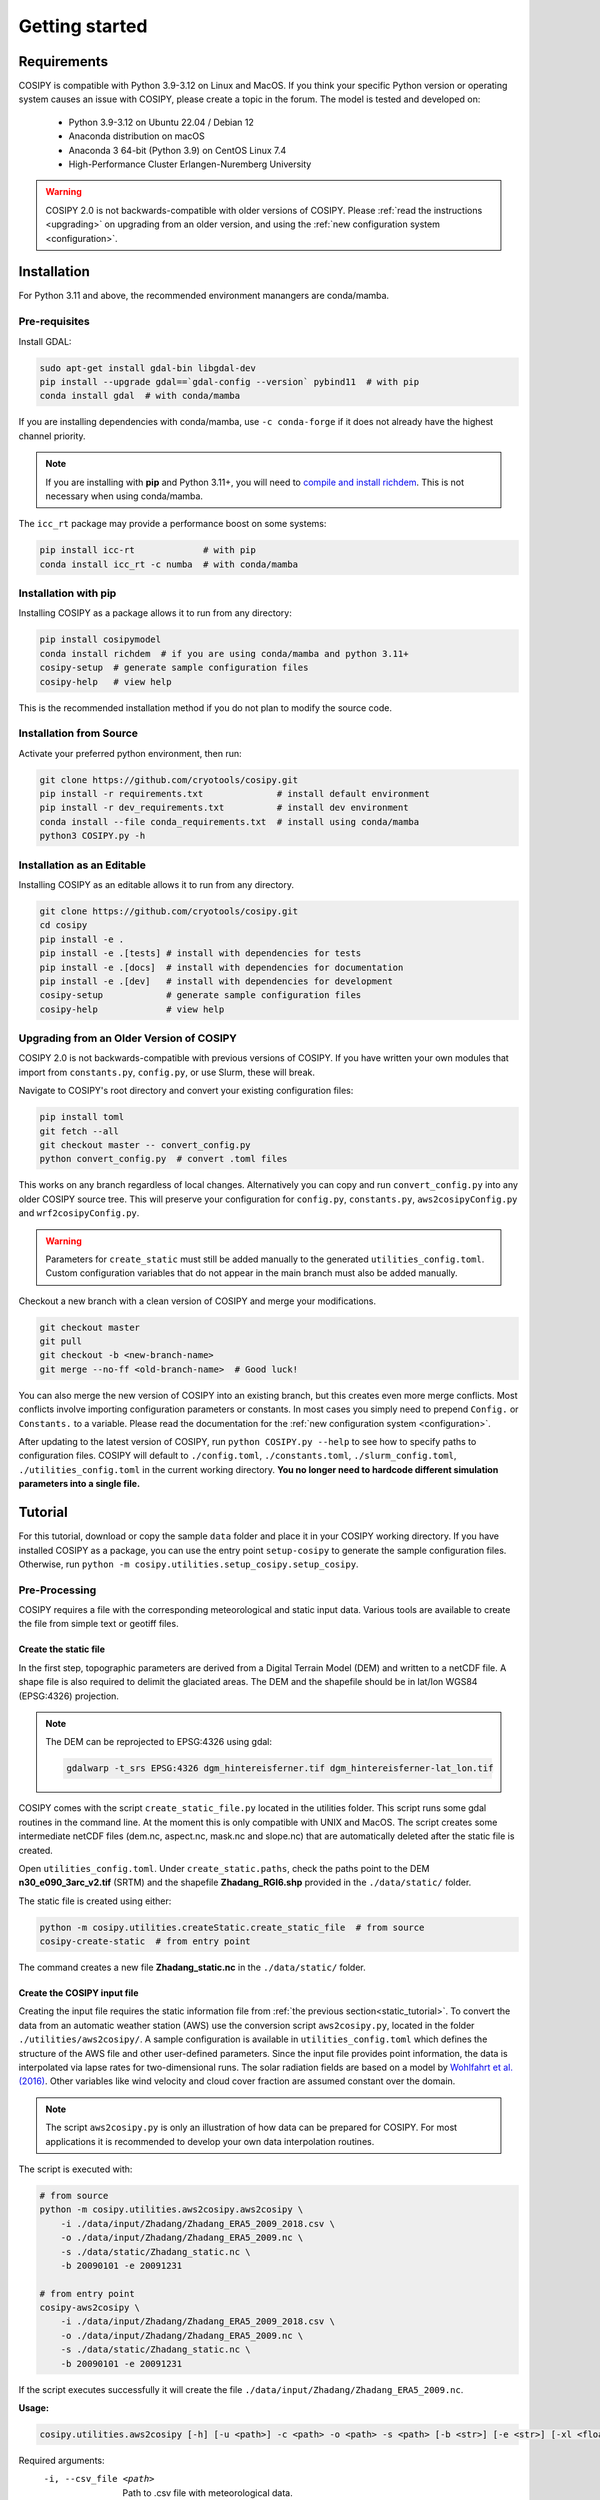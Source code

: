 .. _documentation:

===============
Getting started
===============

.. _requirements:

Requirements
============

COSIPY is compatible with Python 3.9-3.12 on Linux and MacOS.
If you think your specific Python version or operating system causes an issue with COSIPY, please create a topic in the forum.
The model is tested and developed on:

 * Python 3.9-3.12 on Ubuntu 22.04 / Debian 12
 * Anaconda distribution on macOS
 * Anaconda 3 64-bit (Python 3.9) on CentOS Linux 7.4
 * High-Performance Cluster Erlangen-Nuremberg University 

.. warning::
    COSIPY 2.0 is not backwards-compatible with older versions of COSIPY.
    Please :ref:`read the instructions <upgrading>` on upgrading from an older version, and using the :ref:`new configuration system <configuration>`.

.. _installation:

Installation
============

For Python 3.11 and above, the recommended environment manangers are conda/mamba.

Pre-requisites
--------------

Install GDAL:

.. code-block:: bash

    sudo apt-get install gdal-bin libgdal-dev
    pip install --upgrade gdal==`gdal-config --version` pybind11  # with pip
    conda install gdal  # with conda/mamba

If you are installing dependencies with conda/mamba, use ``-c conda-forge`` if it does not already have the highest channel priority.

.. note:: If you are installing with **pip** and Python 3.11+, you will need to `compile and install richdem`_.
    This is not necessary when using conda/mamba.

.. _`compile and install richdem`: https://github.com/r-barnes/richdem?tab=readme-ov-file#compilation

The ``icc_rt`` package may provide a performance boost on some systems:

.. code-block:: bash

    pip install icc-rt             # with pip
    conda install icc_rt -c numba  # with conda/mamba

Installation with pip
---------------------

Installing COSIPY as a package allows it to run from any directory:

.. code-block:: bash

    pip install cosipymodel
    conda install richdem  # if you are using conda/mamba and python 3.11+
    cosipy-setup  # generate sample configuration files
    cosipy-help   # view help

This is the recommended installation method if you do not plan to modify the source code.

Installation from Source
------------------------

Activate your preferred python environment, then run:

.. code-block:: bash

    git clone https://github.com/cryotools/cosipy.git
    pip install -r requirements.txt              # install default environment
    pip install -r dev_requirements.txt          # install dev environment
    conda install --file conda_requirements.txt  # install using conda/mamba
    python3 COSIPY.py -h

Installation as an Editable
---------------------------

Installing COSIPY as an editable allows it to run from any directory.

.. code-block:: bash

    git clone https://github.com/cryotools/cosipy.git
    cd cosipy
    pip install -e .
    pip install -e .[tests] # install with dependencies for tests
    pip install -e .[docs]  # install with dependencies for documentation
    pip install -e .[dev]   # install with dependencies for development
    cosipy-setup            # generate sample configuration files
    cosipy-help             # view help

.. _upgrading:

Upgrading from an Older Version of COSIPY
-----------------------------------------

COSIPY 2.0 is not backwards-compatible with previous versions of COSIPY.
If you have written your own modules that import from ``constants.py``, ``config.py``, or use Slurm, these will break.

Navigate to COSIPY's root directory and convert your existing configuration files:

.. code-block:: bash

    pip install toml
    git fetch --all
    git checkout master -- convert_config.py
    python convert_config.py  # convert .toml files

This works on any branch regardless of local changes.
Alternatively you can copy and run ``convert_config.py`` into any older COSIPY source tree.
This will preserve your configuration for ``config.py``, ``constants.py``, ``aws2cosipyConfig.py`` and ``wrf2cosipyConfig.py``.

.. warning::
    Parameters for ``create_static`` must still be added manually to the generated ``utilities_config.toml``.
    Custom configuration variables that do not appear in the main branch must also be added manually.

Checkout a new branch with a clean version of COSIPY and merge your modifications.

.. code-block:: bash

    git checkout master
    git pull
    git checkout -b <new-branch-name>
    git merge --no-ff <old-branch-name>  # Good luck!

You can also merge the new version of COSIPY into an existing branch, but this creates even more merge conflicts.
Most conflicts involve importing configuration parameters or constants.
In most cases you simply need to prepend ``Config.`` or ``Constants.`` to a variable.
Please read the documentation for the :ref:`new configuration system <configuration>`.

After updating to the latest version of COSIPY, run ``python COSIPY.py --help`` to see how to specify paths to configuration files.
COSIPY will default to ``./config.toml``, ``./constants.toml``, ``./slurm_config.toml``, ``./utilities_config.toml`` in the current working directory.
**You no longer need to hardcode different simulation parameters into a single file.**

.. _tutorial:

Tutorial
========

For this tutorial, download or copy the sample ``data`` folder and place it in your COSIPY working directory.
If you have installed COSIPY as a package, you can use the entry point ``setup-cosipy`` to generate the sample configuration files.
Otherwise, run ``python -m cosipy.utilities.setup_cosipy.setup_cosipy``.

Pre-Processing
--------------

COSIPY requires a file with the corresponding meteorological and static input data.
Various tools are available to create the file from simple text or geotiff files.

.. _static_tutorial:

Create the static file
~~~~~~~~~~~~~~~~~~~~~~~

In the first step, topographic parameters are derived from a Digital Terrain Model (DEM) and written to a netCDF file.
A shape file is also required to delimit the glaciated areas.
The DEM and the shapefile should be in lat/lon WGS84 (EPSG:4326) projection.

.. note:: The DEM can be reprojected to EPSG:4326 using gdal:

    .. code-block:: bash

        gdalwarp -t_srs EPSG:4326 dgm_hintereisferner.tif dgm_hintereisferner-lat_lon.tif


COSIPY comes with the script ``create_static_file.py`` located in the utilities folder.
This script runs some gdal routines in the command line.
At the moment this is only compatible with UNIX and MacOS.
The script creates some intermediate netCDF files (dem.nc, aspect.nc, mask.nc and slope.nc) that are automatically deleted after the static file is created.

Open ``utilities_config.toml``.
Under ``create_static.paths``, check the paths point to the DEM **n30_e090_3arc_v2.tif** (SRTM) and the shapefile **Zhadang_RGI6.shp** provided in the ``./data/static/`` folder.

The static file is created using either:

.. code-block:: bash

    python -m cosipy.utilities.createStatic.create_static_file  # from source
    cosipy-create-static  # from entry point

The command creates a new file **Zhadang_static.nc** in the ``./data/static/`` folder.

.. _input_tutorial:

Create the COSIPY input file
~~~~~~~~~~~~~~~~~~~~~~~~~~~~

Creating the input file requires the static information file from :ref:`the previous section<static_tutorial>`.
To convert the data from an automatic weather station (AWS) use the conversion script ``aws2cosipy.py``, located in the folder ``./utilities/aws2cosipy/``.
A sample configuration is available in ``utilities_config.toml`` which defines the structure of the AWS file and other user-defined parameters.
Since the input file provides point information, the data is interpolated via lapse rates for two-dimensional runs.
The solar radiation fields are based on a model by `Wohlfahrt et al. (2016)`_.
Other variables like wind velocity and cloud cover fraction are assumed constant over the domain.

.. _`Wohlfahrt et al. (2016)`: https://doi.org/10.1016/j.agrformet.2016.05.012

.. note:: The script ``aws2cosipy.py`` is only an illustration of how data can be prepared for COSIPY.
    For most applications it is recommended to develop your own data interpolation routines.

The script is executed with:

.. code-block:: bash

    # from source
    python -m cosipy.utilities.aws2cosipy.aws2cosipy \
        -i ./data/input/Zhadang/Zhadang_ERA5_2009_2018.csv \
        -o ./data/input/Zhadang/Zhadang_ERA5_2009.nc \
        -s ./data/static/Zhadang_static.nc \
        -b 20090101 -e 20091231

    # from entry point
    cosipy-aws2cosipy \
        -i ./data/input/Zhadang/Zhadang_ERA5_2009_2018.csv \
        -o ./data/input/Zhadang/Zhadang_ERA5_2009.nc \
        -s ./data/static/Zhadang_static.nc \
        -b 20090101 -e 20091231

If the script executes successfully it will create the file ``./data/input/Zhadang/Zhadang_ERA5_2009.nc``.

**Usage:**

.. code-block:: bash

    cosipy.utilities.aws2cosipy [-h] [-u <path>] -c <path> -o <path> -s <path> [-b <str>] [-e <str>] [-xl <float>] [-xr <float>] [-yl <float>] [-yu <float>]

Required arguments:
    -i, --csv_file <path>       Path to .csv file with meteorological data.
    -o, --cosipy_file <path>    Path to the resulting COSIPY netCDF file.
    -s, --static_file <path>    Path to static file with DEM, slope etc.

Optional arguments:
    -u, --utilities <path>      Relative path to utilities' configuration file.
    -b, --start_date <str>      Start date.
    -e, --end_date <str>        End date.
    --xl <float>                Left longitude value of the subset.
    --xr <float>                Right longitude value of the subset.
    --yl <float>                Lower latitude value of the subset.
    --yu <float>                Upper latitude value of the subset.

.. _run_model:

Run the COSIPY model
--------------------

To run COSIPY, run the following command in the root directory:

.. code-block:: bash

    python COSIPY.py  # from source
    run-cosipy        # from package

The example should take less than a minute on a workstation with 4 cores.

.. _run_usage:

Running COSIPY
==============

COSIPY accepts arguments specifying paths to configuration files.

**Usage:**

.. code-block:: bash

    python COSIPY.py [-h] [-c <path>] [-x <path>] [-s <path>]  # from source
    run-cosipy [-h] [-c <path>] [-x <path>] [-s <path>]  # from package

Optional arguments:
    -c <path>, --config <path>      Relative path to configuration file.
    -x <path>, --constants <path>   Relative path to constants file.
    -s <path>, --slurm <path>       Relative path to Slurm configuration file.

.. _entry_points:

Entry Points
------------

If installed as an editable or package, COSIPY provides several entry points to speed up common operations.
These entry points accept python arguments (such as ``--help``).

Available shortcuts:
    :cosipy-help:           Display help for running COSIPY.
    :cosipy-shortcuts:      Display available entry points.
    :cosipy-setup:          Setup missing configuration files.
    :cosipy-run:            Run COSIPY. Accepts python arguments.
    :cosipy-aws2cosipy:     Convert AWS data to netCDF.
    :cosipy-create-static:  Create static file.
    :cosipy-wrf2cosipy:     Convert WRF data to netCDF.
    :cosipy-plot-field:     Generate field plots.
    :cosipy-plot-profile:   Generate profile plots.
    :cosipy-plot-vtk:       Generate 3D plots.
    :help-cosipy:           Alias for ``cosipy-help``.
    :run-cosipy:            Alias for ``cosipy-run``.
    :setup-cosipy:          Alias for ``cosipy-setup``.

.. _configuration:

Configuration
=============

.. note:: Configure parameters/constants in ``config.toml``, ``constants.toml``, ``slurm_config.toml`` and ``utilities_config.toml``.

All user configuration is done with .toml files.
If COSIPY is installed as a package, generate sample configuration files using ``setup-cosipy``.
Configuration is split into four parts: model configuration, constants, utilities, and Slurm configuration.
You can keep multiple configuration files for different simulations in the same (or indeed any working directory).

If you are using a cluster, you can also chain multiple simulations with a single batch script:

.. code-block:: bash

    python $WORK/COSIPY.py -c config_01.toml -x constants_01.toml -s slurm_01.toml
    python $WORK/COSIPY.py -c config_02.toml -x constants_02.toml -s slurm_02.toml

Select which output variables are saved to disk under ``[OUTPUT_VARIABLES]`` in ``config.toml``.
This can prevent out-of-memory errors when working with very large datasets.
This replaces the ``cosipy/output`` and ``cosipy/output.full`` files.

Import configuration parameters or constants into a module.
These are read-only to avoid namespace collisions.

.. code-block:: python

    from cosipy.config import Config
    from cosipy.constants import Constants

    foo = Config.foo  # declare at module level if used in an njitted function

    @njit
    def get_foo_njit(...):
        """Njitted functions cannot reference the imported parameters directly."""
        return foo

    def get_foo_nopython(...):
        """Non-compiled functions can reference the parameters directly."""
        return Config.foo
